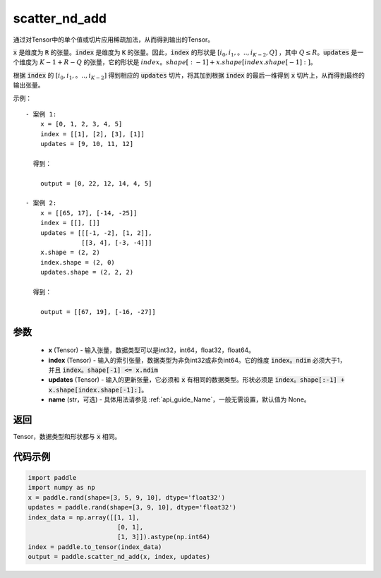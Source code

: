 .. _cn_api_fluid_layers_scatter_nd_add:

scatter_nd_add
-------------------------------

.. py:function:: paddle.scatter_nd_add(x, index, updates, name=None)




通过对Tensor中的单个值或切片应用稀疏加法，从而得到输出的Tensor。

:code:`x` 是维度为 :code:`R` 的张量。:code:`index` 是维度为 :code:`K` 的张量。因此，:code:`index` 的形状是 :math:`[i_0, i_1,。.., i_{K-2}, Q]` ，其中  :math:`Q \leq R`。:code:`updates` 是一个维度为 :math:`K - 1 + R - Q` 的张量，它的形状是 :math:`index。shape[:-1] + x.shape[index.shape[-1]:]`。

根据 :code:`index` 的 :math:`[i_0, i_1,。.., i_{K-2}]` 得到相应的 :code:`updates` 切片，将其加到根据 :code:`index` 的最后一维得到 :code:`x` 切片上，从而得到最终的输出张量。


示例：

::

        - 案例 1:
            x = [0, 1, 2, 3, 4, 5]
            index = [[1], [2], [3], [1]]
            updates = [9, 10, 11, 12]

          得到：
             
            output = [0, 22, 12, 14, 4, 5]

        - 案例 2:
            x = [[65, 17], [-14, -25]]
            index = [[], []]
            updates = [[[-1, -2], [1, 2]],
                       [[3, 4], [-3, -4]]]
            x.shape = (2, 2)
            index.shape = (2, 0)
            updates.shape = (2, 2, 2)

          得到：
             
            output = [[67, 19], [-16, -27]]


参数
::::::::::::

    - **x** (Tensor) - 输入张量，数据类型可以是int32，int64，float32，float64。
    - **index** (Tensor) - 输入的索引张量，数据类型为非负int32或非负int64。它的维度 :code:`index。ndim` 必须大于1，并且 :code:`index。shape[-1] <= x.ndim`
    - **updates** (Tensor) - 输入的更新张量，它必须和 :code:`x` 有相同的数据类型。形状必须是 :code:`index。shape[:-1] + x.shape[index.shape[-1]:]`。
    - **name** (str，可选) - 具体用法请参见  :ref:`api_guide_Name`，一般无需设置，默认值为 None。

返回
::::::::::::
Tensor，数据类型和形状都与 :code:`x` 相同。

代码示例
::::::::::::

.. code-block:: python

    import paddle
    import numpy as np
    x = paddle.rand(shape=[3, 5, 9, 10], dtype='float32')
    updates = paddle.rand(shape=[3, 9, 10], dtype='float32')
    index_data = np.array([[1, 1],
                            [0, 1],
                            [1, 3]]).astype(np.int64)
    index = paddle.to_tensor(index_data)
    output = paddle.scatter_nd_add(x, index, updates)
